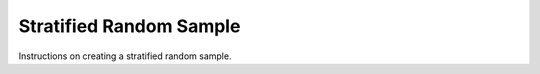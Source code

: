 Stratified Random Sample
========================

Instructions on creating a stratified random sample.

